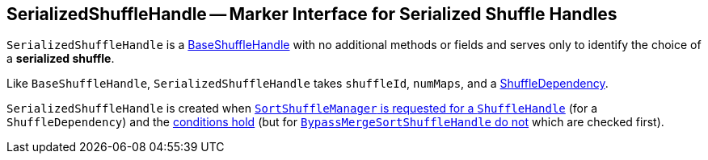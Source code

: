 == [[SerializedShuffleHandle]] SerializedShuffleHandle -- Marker Interface for Serialized Shuffle Handles

`SerializedShuffleHandle` is a link:spark-BaseShuffleHandle.adoc[BaseShuffleHandle] with no additional methods or fields and serves only to identify the choice of a *serialized shuffle*.

Like `BaseShuffleHandle`, `SerializedShuffleHandle` takes `shuffleId`, `numMaps`, and a link:spark-rdd-ShuffleDependency.adoc[ShuffleDependency].

`SerializedShuffleHandle` is created when link:spark-SortShuffleManager.adoc#registerShuffle[`SortShuffleManager` is requested for a `ShuffleHandle`] (for a `ShuffleDependency`) and the link:spark-SortShuffleManager.adoc#canUseSerializedShuffle[conditions hold] (but for link:spark-SortShuffleManager.adoc#shouldBypassMergeSort[`BypassMergeSortShuffleHandle` do not] which are checked first).
